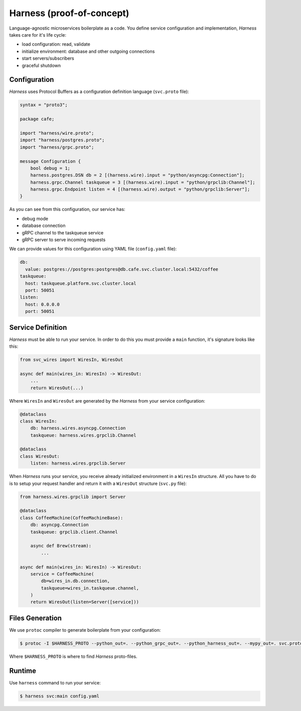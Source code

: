 Harness (proof-of-concept)
==========================

Language-agnostic microservices boilerplate as a code.
You define service configuration and implementation,
`Harness` takes care for it's life cycle:

- load configuration: read, validate
- initialize environment: database and other outgoing connections
- start servers/subscribers
- graceful shutdown

Configuration
~~~~~~~~~~~~~

`Harness` uses Protocol Buffers as a configuration definition language
(``svc.proto`` file):

.. code-block:: protobuf

  syntax = "proto3";

  package cafe;

  import "harness/wire.proto";
  import "harness/postgres.proto";
  import "harness/grpc.proto";

  message Configuration {
      bool debug = 1;
      harness.postgres.DSN db = 2 [(harness.wire).input = "python/asyncpg:Connection"];
      harness.grpc.Channel taskqueue = 3 [(harness.wire).input = "python/grpclib:Channel"];
      harness.grpc.Endpoint listen = 4 [(harness.wire).output = "python/grpclib:Server"];
  }

As you can see from this configuration, our service has:

- debug mode
- database connection
- gRPC channel to the taskqueue service
- gRPC server to serve incoming requests

We can provide values for this configuration using YAML file
(``config.yaml`` file):

.. code-block:: yaml

  db:
    value: postgres://postgres:postgres@db.cafe.svc.cluster.local:5432/coffee
  taskqueue:
    host: taskqueue.platform.svc.cluster.local
    port: 50051
  listen:
    host: 0.0.0.0
    port: 50051

Service Definition
~~~~~~~~~~~~~~~~~~

`Harness` must be able to run your service. In order to do this you must
provide a ``main`` function, it's signature looks like this:

.. code-block:: python3

  from svc_wires import WiresIn, WiresOut

  async def main(wires_in: WiresIn) -> WiresOut:
      ...
      return WiresOut(...)

Where ``WiresIn`` and ``WiresOut`` are generated by the `Harness` from your
service configuration:

.. code-block:: python3

  @dataclass
  class WiresIn:
      db: harness.wires.asyncpg.Connection
      taskqueue: harness.wires.grpclib.Channel

  @dataclass
  class WiresOut:
      listen: harness.wires.grpclib.Server

When `Harness` runs your service, you receive already initialized environment in
a ``WiresIn`` structure. All you have to do is to setup your request handler
and return it with a ``WiresOut`` structure (``svc.py`` file):

.. code-block:: python3

  from harness.wires.grpclib import Server

  @dataclass
  class CoffeeMachine(CoffeeMachineBase):
      db: asyncpg.Connection
      taskqueue: grpclib.client.Channel

      async def Brew(stream):
          ...

  async def main(wires_in: WiresIn) -> WiresOut:
      service = CoffeeMachine(
          db=wires_in.db.connection,
          taskqueue=wires_in.taskqueue.channel,
      )
      return WiresOut(listen=Server([service]))

Files Generation
~~~~~~~~~~~~~~~~

We use ``protoc`` compiler to generate boilerplate from your configuration:

.. code-block:: console

  $ protoc -I $HARNESS_PROTO --python_out=. --python_grpc_out=. --python_harness_out=. --mypy_out=. svc.proto

Where ``$HARNESS_PROTO`` is where to find `Harness` proto-files.

Runtime
~~~~~~~

Use ``harness`` command to run your service:

.. code-block:: console

  $ harness svc:main config.yaml
